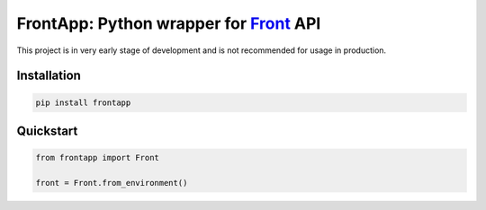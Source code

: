 FrontApp: Python wrapper for `Front <https://frontapp.com>`_ API
================================================================

This project is in very early stage of development and is not recommended for usage in production.

Installation
********************************
.. code-block:: bash

    pip install frontapp


Quickstart
********************************

.. code-block:: python3

    from frontapp import Front

    front = Front.from_environment()

